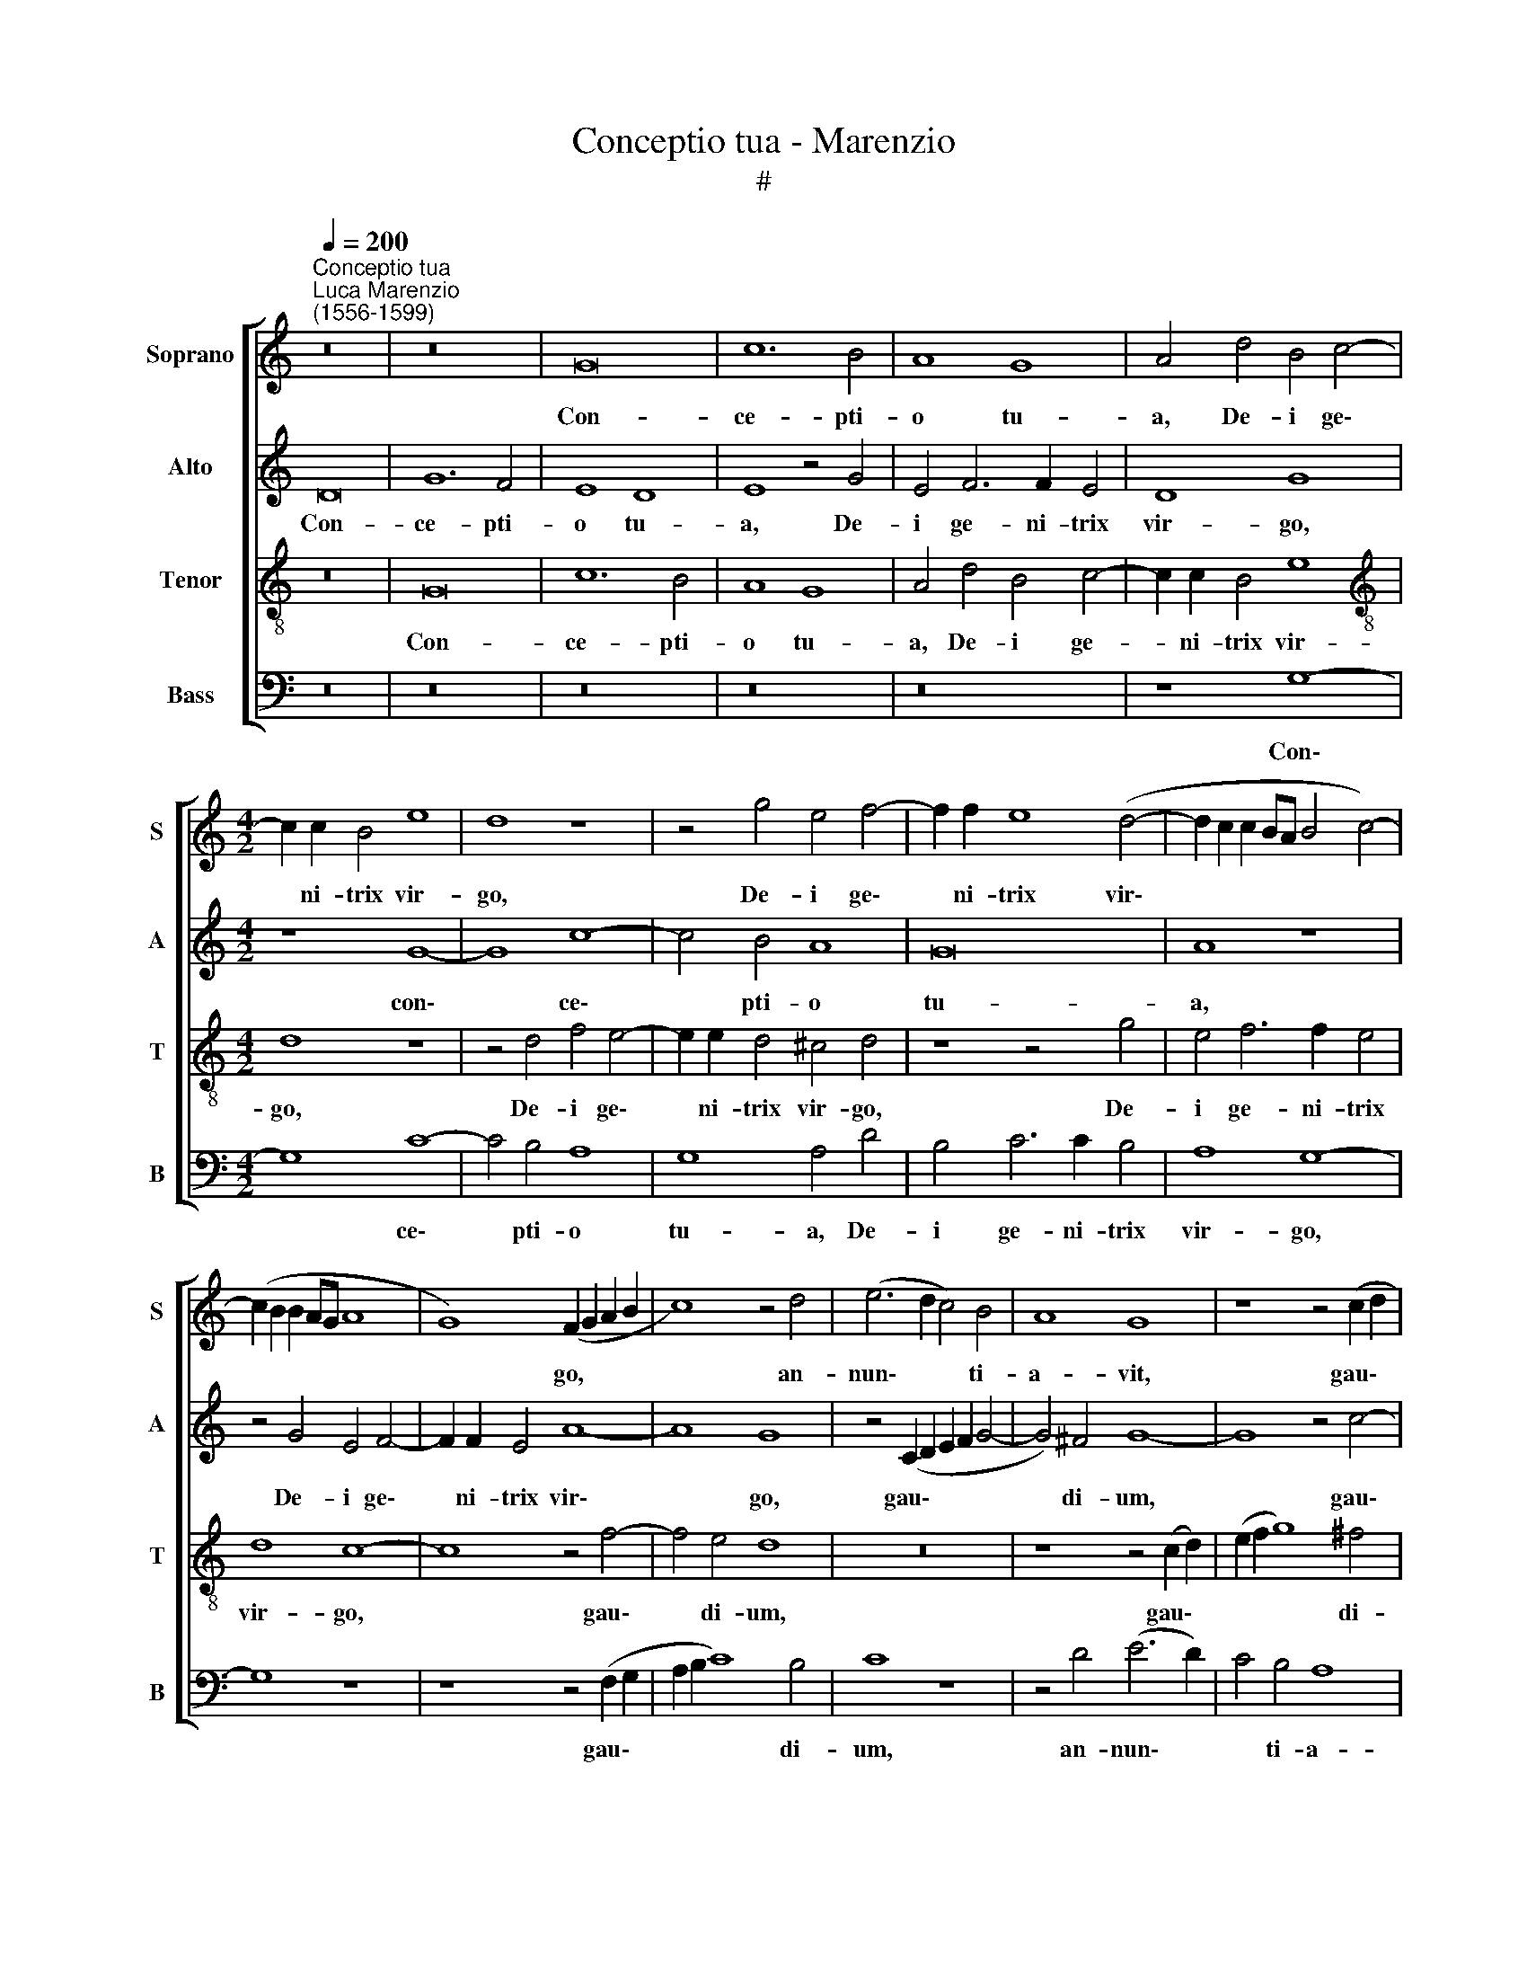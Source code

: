 X:1
T:Conceptio tua - Marenzio
T:#
%%score [ 1 2 3 4 ]
L:1/8
Q:1/4=200
M:none
K:C
V:1 treble nm="Soprano" snm="S"
V:2 treble nm="Alto" snm="A"
V:3 treble-8 nm="Tenor" snm="T"
V:4 bass nm="Bass" snm="B"
V:1
"^Conceptio tua""^Luca Marenzio\n(1556-1599)" z16 | z16 | G16 | c12 B4 | A8 G8 | A4 d4 B4 c4- | %6
w: ||Con-|ce- pti-|o tu-|a, De- i ge\-|
[M:4/2] c2 c2 B4 e8 | d8 z8 | z4 g4 e4 f4- | f2 f2 e8 (d4- | d2 c2 c2 BA B4 c4-) | %11
w: * ni- trix vir-|go,|De- i ge\-|* ni- trix vir\-||
 (c2 B2 B2 AG A8 | G8) (F2 G2 A2 B2 | c8) z4 d4 | (e6 d2 c4) B4 | A8 G8 | z8 z4 (c2 d2 | %17
w: |* go, * * *|* an-|nun\- * * ti-|a- vit,|gau\- *|
 e2 f2 g8) ^f4 | g16 | z8 z4 d4 | (e6 d2 c4) B4 | A8 G8- | G8 z8 | z4 d4 c4 B4 | %24
w: * * * di-|um|an-|nun\- * * ti-|a- vit||in u- ni-|
 (A2 B2 c2 d2 e4) d4 | A16 | A16 | z16 | z8 z4 d4 | d4 c8 B4 | d8 A4 _B4 | A6 A2 G4 F4 | %32
w: ver\- * * * * so|mun-|do:||Ex|te e- nim|or- tus est|sol ju- sti- ti-|
 G4 g4 g4 f4- | f4 e4 g8 | d4 e4 d8 | A8 A4 G4 | A16 | z4 c8 B4 | A16- | A8 B8 | c16- | c16 | %42
w: ae, ex te e\-|* nim or-|tus est sol|ju- sti- ti-|ae,|Chri- stus|De\-|* us|no\-||
 c8 z4 A4 | (B6 G2 A8) | e8 z4 f4 | g6 e2 f6 d2 | e8 A4 (d4- | d2 c2 c8 B4 | A8 d8) | (e6 dc B8) | %50
w: ster: Qui|sol\- * *|vens, qui|sol- vens ma- le-|di- cti- o\-|||nem, * * *|
 z4 (d6 cB A2 B2) | c8 c4 c4- | c4 _B4 A4 G4 | A8 A8 | z4 d6 c2 =B4 | A8 z4 g4- | g2 f2 e4 d4 c4 | %57
w: de\- * * * *|* dit be\-|* ne- di- cti-|o- nem;|et con- fun-|dens, et|* con- fun- dens mor-|
 B16 | z4 g6 f2 e4 | d4 c6 A2 d4- | d2 c2 (c6 B2 B2 AB | c8 B6 c2 | d2 c2 B2 A2) G8 | z4 d4 d4 d4 | %64
w: tem,|et con- fun-|dens, et con- fun\-|* dens mor\- * * * *||* * * * tem,|do- na- vit|
 B4 G4 d8 | A8 B4 B4 | (A6 B2 c2 d2 e4- | e2 d2 d2 cB c8- | c4 B2 A2 B2 c2 d4-) | %69
w: no- bis vi-|tam sem- pi-|ter- * * * *|||
 (d2 c2 c6 B2 B2 AG | A8) G4[Q:1/4=198] G4 | %71
w: |* nam, sem-|
[Q:1/4=194] F4[Q:1/4=192] (D2[Q:1/4=190] E2[Q:1/4=188] F2[Q:1/4=186] G2[Q:1/4=184] A4- | %72
w: pi- ter\- * * * *|
[Q:1/4=181] A2[Q:1/4=180] G2[Q:1/4=176] G8[Q:1/4=171] ^F4) |[Q:1/4=170] G16 |] %74
w: |nam.|
V:2
 D16 | G12 F4 | E8 D8 | E8 z4 G4 | E4 F6 F2 E4 | D8 G8 |[M:4/2] z8 G8- | G8 c8- | c4 B4 A8 | G16 | %10
w: Con-|ce- pti-|o tu-|a, De-|i ge- ni- trix|vir- go,|con\-|* ce\-|* pti- o|tu-|
 A8 z8 | z4 G4 E4 F4- | F2 F2 E4 A8- | A8 G8 | z4 (C2 D2 E2 F2 G4- | G4) ^F4 G8- | G8 z4 c4- | %17
w: a,|De- i ge\-|* ni- trix vir\-|* go,|gau\- * * * *|* di- um,|* gau\-|
 c4 B4 A8 | z4 (C2 D2 E2 F2 G4- | G4) ^F4 G8- | G8 z8 | z4 A4 B4 B4 | (c6 B2 A2 G2 G4- | %23
w: * di- um,|gau\- * * * *|* di- um||an- nun- ti-|a\- * * * *|
 G2 ^FE F4) G8 | z4 A4 G4 F4 | E4 D8 ^C4 | D8 z8 | z4 A4 A4 G4- | G4 E4 G8 | D4 E4 D8 | z4 D8 F4- | %31
w: * * * * vit|in u- ni-|ver- so mun-|do:|Ex te e\-|* nim or-|tus est sol|ju- sti\-|
 (F4 E2 D2 E2 C2 F4- | F2 ED E2 F2 G2 E2 A4- | A2 GF G2 A2 _B6) B2 | A8 z4 D4- | D4 (F8 E2 D2 | %36
w: ||* * * * * * ti-|ae, ju\-|* sti\- * *|
 E6 D2 E4) F4 | E4 A8 G4 | (F8 E8) | (^F8 G8) | (A16 | G16) | A16 | z8 z4 F4 | (G6 E2 F6 D2 | %45
w: * * * ti-|ae, Chri- stus|De\- *|us *|no\-||ster:|Qui|sol\- * * *|
 E8) A,4 D4- | D2 C2 C8 B,4 | (C8 D6 E2 | F2 ED E2 F2 G8) | G8 z4 (G4- | G2 FE D2 E2 F8) | %51
w: * vens ma\-|* le- di- cti-|o\- * *||nem, de\-||
 E8 A4 A4 | G6 F2 (E4 D4- | D4 ^C2 B,2 C4 D4) | A,8 z4 D4- | D2 E2 ^F4 G8- | G8 z4 G4- | %57
w: dit be- ne-|di- cti- o\- *||nem; et|* con- fun- dens,|* et|
 G2 F2 E4 D4 G4- | G2 F2 E4 (D6 C2 | D4) G4 A8 | z4 G4 G4 G4 | E4 C4 G8 | D8 E4 E4 | %63
w: * con- fun- dens, et|* con- fun- dens *|* mor- tem,|do- na- vit|no- bis vi-|tam sem- pi-|
 (D4 G6 ^FE F4) | (G12 F2 E2 | F6 E2 D8) | z4 A4 A4 A4 | G4 D4 E4 F4 | (G6 FE D4) D4 | E8 D4 G4- | %70
w: ter\- * * * *|nam, * *||do- na- vit|no- bis vi- tam|sem\- * * * pi-|ter- nam, vi\-|
 G4 F4 E8 | A,8 D8- | D16 | D16 |] %74
w: * tam sem-|pi- ter\-||nam.|
V:3
 z16 | G16 | c12 B4 | A8 G8 | A4 d4 B4 c4- | c2 c2 B4 e8 |[M:4/2][K:treble-8] d8 z8 | %7
w: |Con-|ce- pti-|o tu-|a, De- i ge-|* ni- trix vir-|go,|
 z4 d4 f4 e4- | e2 e2 d4 ^c4 d4 | z8 z4 g4 | e4 f6 f2 e4 | d8 c8- | c8 z4 f4- | f4 e4 d8 | z16 | %15
w: De- i ge\-|* ni- trix vir- go,|De-|i ge- ni- trix|vir- go,|* gau\-|* di- um,||
 z8 z4 (c2 d2) | (e2 f2 g8) ^f4 | g8 z4 d4 | (e6 d2 c4) B4 | A8 G8 | z4 (c2 d2 e2 f2 g4-) | %21
w: gau\- *|* * * di-|um an-|nun\- * * ti-|a- vit,|gau\- * * * *|
 g4 ^f4 g4 d4 | (e6 d2 c4) B4 | A8 G4 G4 | A8 B8 | c4 d4 e8 | (f12 e2 d2 | e16) | z16 | z8 z4 g4 | %30
w: * di- um an-|nun\- * * ti-|a- vit in|u- ni-|ver- so mun-|do: * *|||Ex|
 g4 f8 d4 | f8 c4 d4 | c12 F4 | c6 c2 G8 | z4 e4 g8 | (f6 ed c4) (d4- | d4 c2 B2 c4) A4 | %37
w: te e- nim|or- tus est|sol ju-|sti- ti- ae,|est sol|ju\- * * * sti\-|* * * * ti-|
 c8 z4 e4- | e4 d4 ^c8 | d16 | z4 (f6 c2 f4- | f4 e2 d2 e8) | f4 c8 (d4- | d2 B2 e6 d2 d4- | %44
w: ae, Chri\-|* stus De-|us|no\- * *||ster: Qui sol\-||
 d2 ^cB c4) d8 | z8 z4 d4 | (g6 e2 f6 d2 | e8) A4 d4- | d2 c2 c8 B4 | c8 G8 | z4 (d6 e2 f2 g2) | %51
w: * * * * vens,|qui|sol\- * * *|* vens ma\-|* le- di- cti-|o- nem,|de\- * * *|
 a8 e4 e4- | e4 d4 c4 d4 | e8 e4 f4- | f2 g2 a4 d8 | z4 d6 c2 B4 | d4 g6 f2 e4 | d4 g6 f2 e4 | %58
w: * dit be\-|* ne- di- cti-|o- nem; et|* con- fun- dens,|et con- fun-|dens, et con- fun-|dens, et con- fun-|
 d4 c4 B4 g4- | g2 f2 e4 f8 | (g6 fe d8 | c6 BA G6 A2 | B2 c2 d6 c2 c4- | c2 B2 B2 AG A8) | %64
w: dens mor- tem, et|* con- fun- dens|mor\- * * *||||
 G8 z4 d4 | d4 d4 B4 G4 | d8 A8 | B4 B4 A8 | G8 z8 | z8 z4 d4 | d4 d4 B4 G4 | d8 A8 | B4 B4 A8 | %73
w: tem, do-|na- vit no- bis|vi- tam|sem- pi- ter-|nam,|do-|na- vit no- bis|vi- tam|sem- pi- ter-|
 G16 |] %74
w: nam.|
V:4
 z16 | z16 | z16 | z16 | z16 | z8 G,8- |[M:4/2] G,8 C8- | C4 B,4 A,8 | G,8 A,4 D4 | B,4 C6 C2 B,4 | %10
w: |||||Con\-|* ce\-|* pti- o|tu- a, De-|i ge- ni- trix|
 A,8 G,8- | G,8 z8 | z8 z4 (F,2 G,2 | A,2 B,2 C8) B,4 | C8 z8 | z4 D4 (E6 D2) | C4 B,4 A,8 | %17
w: vir- go,||gau\- *|* * * di-|um,|an- nun\- *|* ti- a-|
 G,8 z8 | z16 | z8 z4 G,4 | (C6 B,2 A,4) G,4 | D8 G,8 | C,16 | D,8 E,8 | F,8 G,8 | A,16 | %26
w: vit,||an-|nun\- * * ti-|a- vit|in|u- ni-|ver- so|mun-|
 D,4 D4 D4 C4- | C4 A,4 C8 | G,4 A,4 G,8- | G,4 C,4 G,6 G,2 | D,16- | D,8 z8 | z16 | z8 z4 D4 | %34
w: do: Ex te e\-|* nim or-|tus est sol|* ju- sti- ti-|ae,|||ex|
 D4 C8 B,4 | D8 A,4 _B,4 | A,12 D,4 | A,6 A,2 E,8 | A,16 | D,8 G,8 | F,8 (A,6 B,2 | C16) | %42
w: te e- nim|or- tus est|sol ju-|sti- ti- ae,|Chri-|stus De-|us no\- *||
 F,8 F,8 | (G,6 E,2 F,6 D,2 | E,8) D,4 D4- | D2 C2 C8 B,4 | C8 D8 | A,6 A,2 F,4 G,4 | (A,8 G,8) | %49
w: ster: Qui|sol\- * * *|* vens ma\-|* le- di- cti-|o- nem,|ma- le- di- cti-|o\- *|
 C,8 z4 (G,4- | G,2 A,2 B,2 C2 D8) | A,8 (A,6 B,2 | C4) G,4 A,4 _B,4 | A,8 A,4 D,4- | %54
w: nem, de\-||dit be\- *|* ne- di- cti-|o- nem; et|
 D,2 E,2 ^F,4 G,8 | z8 G,6 A,2 | B,4 C4 G,8 | G,8 G,6 A,2 | B,4 C4 G,6 A,2 | B,4 C4 F,8 | %60
w: * con- fun- dens,|et con-|fun- dens mor-|tem, et con-|fun- dens, et con-|fun- dens mor\-|
 (E,6 F,2 G,8) | A,8 z4 G,4 | G,4 G,4 E,4 C,4 | G,8 D,8 | E,4 E,4 D,8- | D,8 G,8 | z16 | z16 | %68
w: |tem, do-|na- vit no- bis|vi- tam|sem- pi- ter\-|* nam,|||
 z4 G,4 G,4 G,4 | E,4 C,4 G,8 | D,8 E,4 E,4 | D,16- | D,16 | G,16 |] %74
w: do- na- vit|no- bis vi-|tam sem- pi-|ter\-||nam.|

